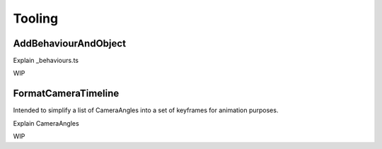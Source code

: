 #########
Tooling
#########

AddBehaviourAndObject
=====================

Explain _behaviours.ts

WIP

FormatCameraTimeline
====================

Intended to simplify a list of CameraAngles into a set of keyframes for animation purposes.

Explain CameraAngles

WIP